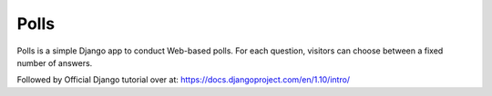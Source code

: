 =====
Polls
=====

Polls is a simple Django app to conduct Web-based polls. For each
question, visitors can choose between a fixed number of answers.

Followed by Official Django tutorial over at: https://docs.djangoproject.com/en/1.10/intro/
